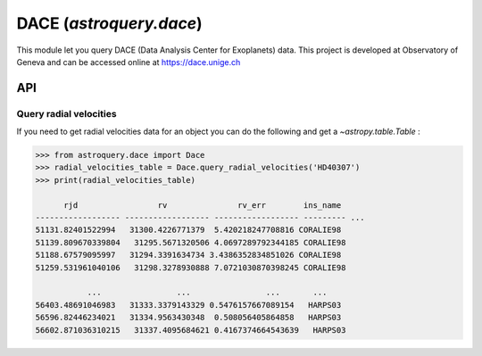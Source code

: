 .. doctest-skip-all

.. _astroquery.dace:

************************
DACE (`astroquery.dace`)
************************

This module let you query DACE (Data Analysis Center for Exoplanets) data. This project is developed
at Observatory of Geneva and can be accessed online at https://dace.unige.ch


API
===

Query radial velocities
-----------------------
If you need to get radial velocities data for an object you can do the following and get a `~astropy.table.Table` :

.. code-block:: python

    >>> from astroquery.dace import Dace
    >>> radial_velocities_table = Dace.query_radial_velocities('HD40307')
    >>> print(radial_velocities_table)

          rjd                 rv               rv_err        ins_name
    ------------------ ------------------ ------------------ --------- ...
    51131.82401522994   31300.4226771379  5.420218247708816 CORALIE98
    51139.809670339804   31295.5671320506 4.0697289792344185 CORALIE98
    51188.67579095997   31294.3391634734 3.4386352834851026 CORALIE98
    51259.531961040106   31298.3278930888 7.0721030870398245 CORALIE98

               ...                ...                ...       ...
    56403.48691046983   31333.3379143329 0.5476157667089154   HARPS03
    56596.82446234021   31334.9563430348  0.508056405864858   HARPS03
    56602.871036310215   31337.4095684621 0.4167374664543639   HARPS03

